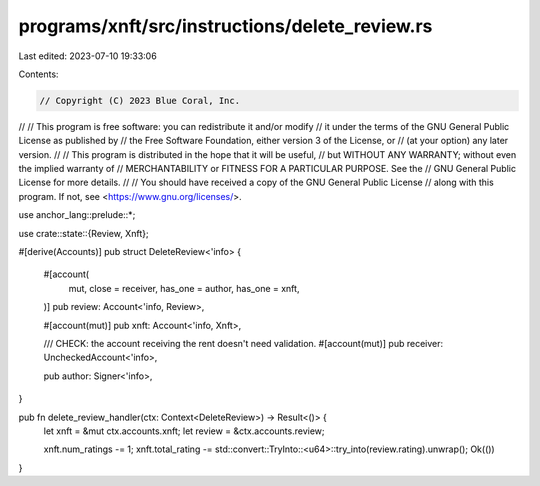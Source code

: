 programs/xnft/src/instructions/delete_review.rs
===============================================

Last edited: 2023-07-10 19:33:06

Contents:

.. code-block:: rs

    // Copyright (C) 2023 Blue Coral, Inc.
//
// This program is free software: you can redistribute it and/or modify
// it under the terms of the GNU General Public License as published by
// the Free Software Foundation, either version 3 of the License, or
// (at your option) any later version.
//
// This program is distributed in the hope that it will be useful,
// but WITHOUT ANY WARRANTY; without even the implied warranty of
// MERCHANTABILITY or FITNESS FOR A PARTICULAR PURPOSE. See the
// GNU General Public License for more details.
//
// You should have received a copy of the GNU General Public License
// along with this program. If not, see <https://www.gnu.org/licenses/>.

use anchor_lang::prelude::*;

use crate::state::{Review, Xnft};

#[derive(Accounts)]
pub struct DeleteReview<'info> {
    #[account(
        mut,
        close = receiver,
        has_one = author,
        has_one = xnft,
    )]
    pub review: Account<'info, Review>,

    #[account(mut)]
    pub xnft: Account<'info, Xnft>,

    /// CHECK: the account receiving the rent doesn't need validation.
    #[account(mut)]
    pub receiver: UncheckedAccount<'info>,

    pub author: Signer<'info>,
}

pub fn delete_review_handler(ctx: Context<DeleteReview>) -> Result<()> {
    let xnft = &mut ctx.accounts.xnft;
    let review = &ctx.accounts.review;

    xnft.num_ratings -= 1;
    xnft.total_rating -= std::convert::TryInto::<u64>::try_into(review.rating).unwrap();
    Ok(())
}


